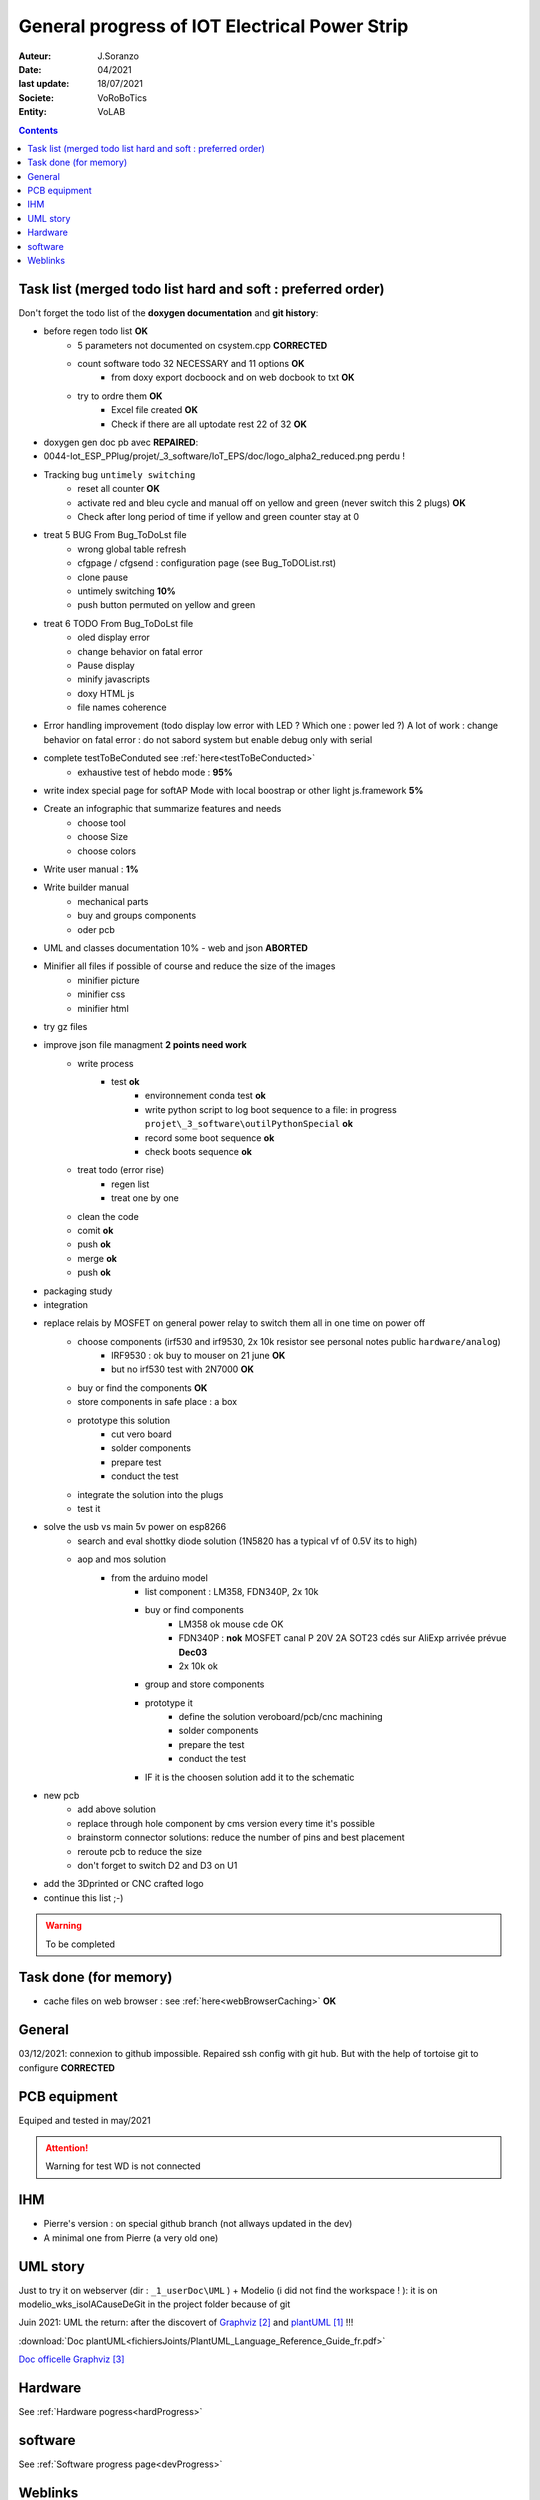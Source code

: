 ++++++++++++++++++++++++++++++++++++++++++++++++++++++++++++++++++++++++++++++++++++++++++++++++++++
General progress of IOT Electrical Power Strip
++++++++++++++++++++++++++++++++++++++++++++++++++++++++++++++++++++++++++++++++++++++++++++++++++++

:Auteur: J.Soranzo
:Date: 04/2021
:last update: 18/07/2021
:Societe: VoRoBoTics
:Entity: VoLAB

.. contents::
    :backlinks: top

.. _mainTodoList:

====================================================================================================
Task list (merged todo list hard and soft : preferred order)
====================================================================================================
Don't forget the todo list of the **doxygen documentation** and **git history**:

- before regen todo list **OK**
    - 5 parameters not documented on csystem.cpp **CORRECTED**
    - count software todo 32 NECESSARY and 11 options **OK**
        - from doxy export docboock and on web docbook to txt **OK**
    - try to ordre them **OK**
        - Excel file created **OK**
        - Check if there are all uptodate rest 22 of 32 **OK**

- doxygen gen doc pb avec **REPAIRED**::
- 
    0044-Iot_ESP_PPlug/projet/_3_software/IoT_EPS/doc/logo_alpha2_reduced.png perdu !

- Tracking bug ``untimely switching``
    - reset all counter **OK**
    - activate red and bleu cycle and manual off on yellow and green (never switch this 2 plugs) **OK**
    - Check after long period of time if yellow and green counter stay at 0 

- treat 5 BUG From Bug_ToDoLst file
    - wrong global table refresh
    - cfgpage / cfgsend : configuration page (see Bug_ToDOList.rst)
    - clone pause
    - untimely switching **10%**
    - push button permuted on yellow and green


- treat 6 TODO From Bug_ToDoLst file
    - oled display error
    - change behavior on fatal error
    - Pause display
    - minify javascripts
    - doxy HTML js
    - file names coherence

- Error handling improvement (todo display low error with LED ? Which one : power led ?)
  A lot of work : change behavior on fatal error : do not sabord system but enable debug only 
  with serial

- complete testToBeConduted see :ref:`here<testToBeConducted>`
    - exhaustive test of hebdo mode : **95%**
- write index special page for softAP Mode with local boostrap or other light js.framework **5%**
- Create an infographic that summarize features and needs 
    - choose tool
    - choose Size
    - choose colors
- Write user manual : **1%**
- Write builder manual
    - mechanical parts
    - buy and groups components
    - oder pcb



- UML and classes documentation 10% - web and json **ABORTED**





- Minifier all files if possible of course and reduce the size of the images
    - minifier picture
    - minifier css
    - minifier html

- try gz files

- improve json file managment **2 points need work**
    - write process
        - test **ok**
            - environnement conda test **ok**
            - write python script to log boot sequence to a file: in progress ``projet\_3_software\outilPythonSpecial`` **ok**
            - record some boot sequence **ok**
            - check boots sequence **ok**
    - treat todo (error rise)
        - regen list
        - treat one by one
    - clean the code
    - comit **ok**
    - push **ok**
    - merge **ok**
    - push **ok**


- packaging study
- integration
- replace relais by MOSFET on general power relay to switch them all in one time on power off
    - choose components (irf530 and irf9530, 2x 10k resistor see personal notes public ``hardware/analog``) 
        - IRF9530 : ok buy to mouser on 21 june  **OK**
        - but no irf530 test with 2N7000  **OK**
    - buy or find the components  **OK**
    - store components in safe place : a box
    - prototype this solution
        - cut vero board
        - solder components
        - prepare test
        - conduct the test
    - integrate the solution into the plugs
    - test it
- solve the usb vs main 5v power on esp8266
    - search and eval shottky diode solution (1N5820 has a typical vf of 0.5V its to high)
    - aop and mos solution
        - from the arduino model
            - list component : LM358, FDN340P, 2x 10k
            - buy or find components
                - LM358 ok mouse cde OK
                - FDN340P : **nok** MOSFET canal P 20V 2A SOT23 cdés sur AliExp arrivée prévue **Dec03**
                - 2x 10k ok
            - group and store components
            - prototype it
                - define the solution veroboard/pcb/cnc machining
                - solder components
                - prepare the test
                - conduct the test
            - IF it is the choosen solution add it to the schematic
- new pcb
    - add above solution
    - replace through hole component by cms version every time it's possible
    - brainstorm connector solutions: reduce the number of pins and best placement
    - reroute pcb to reduce the size
    - don't forget to switch D2 and D3 on U1

- add the 3Dprinted or CNC crafted logo


- continue this list ;-)

.. WARNING:: To be completed
   :class: without-title

====================================================================================================
Task done (for memory)
====================================================================================================
- cache files on web browser : see :ref:`here<webBrowserCaching>` **OK**





====================================================================================================
General
====================================================================================================
03/12/2021: connexion to github impossible. Repaired ssh config with git hub. 
But with the help of tortoise git to configure **CORRECTED**

====================================================================================================
PCB equipment
====================================================================================================
Equiped and tested in may/2021

.. ATTENTION::

    Warning for test WD is not connected

====================================================================================================
IHM
====================================================================================================
- Pierre's version : on special github branch (not allways updated in the dev)
- A minimal one from Pierre (a very old one)

.. index::
    pair: Documentation; UML
    pais Documentation; plantUML

====================================================================================================
UML story
====================================================================================================
Just to try it on webserver (dir : ``_1_userDoc\UML`` ) + Modelio (i did not find the 
workspace ! ): it is on modelio_wks_isolACauseDeGit in the project folder because of git

Juin 2021: UML the return: after the discovert of `Graphviz`_ and `plantUML`_ !!!

.. _`plantUML` : https://plantuml.com/fr/ 

.. _`Graphviz` : https://graphviz.org/ 

:download:`Doc plantUML<fichiersJoints/PlantUML_Language_Reference_Guide_fr.pdf>`

`Doc officelle Graphviz`_

.. _`Doc officelle Graphviz` : https://graphviz.org/documentation/

====================================================================================================
Hardware
====================================================================================================
See :ref:`Hardware pogress<hardProgress>`

====================================================================================================
software
====================================================================================================
See :ref:`Software progress page<devProgress>`


====================================================================================================
Weblinks
====================================================================================================

.. target-notes::